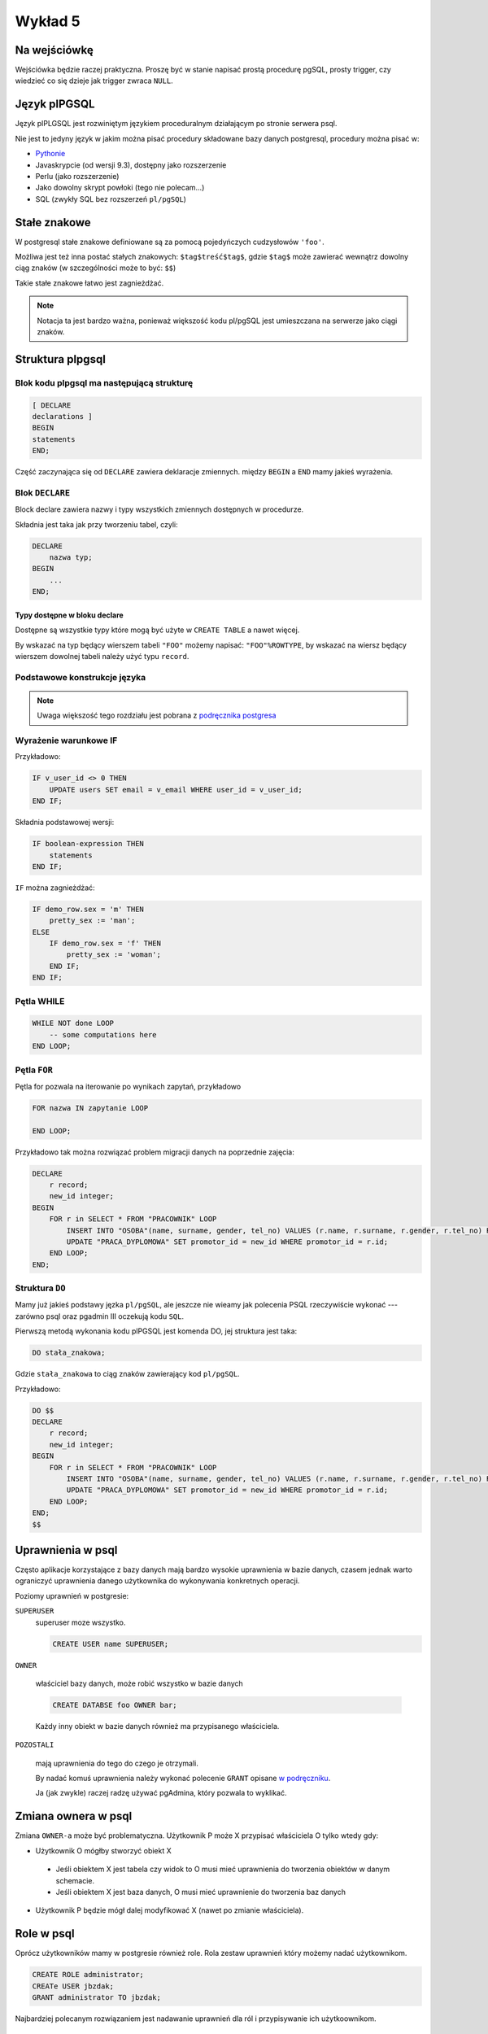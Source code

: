 Wykład 5
========

Na wejściówkę
-------------

Wejściówka będzie raczej praktyczna. Proszę być w stanie napisać
prostą procedurę pgSQL, prosty trigger, czy wiedzieć co się
dzieje jak trigger zwraca ``NULL``.

Język plPGSQL
-------------

Język plPLGSQL jest rozwiniętym językiem proceduralnym działającym
po stronie serwera psql.

Nie jest to jedyny język w jakim można pisać procedury składowane bazy danych
postgresql, procedury można pisać w:

* `Pythonie <http://www.postgresql.org/docs/9.3/static/plpython.html>`_
* Javaskrypcie (od wersji 9.3), dostępny jako rozszerzenie
* Perlu (jako rozszerzenie)
* Jako dowolny skrypt powłoki (tego nie polecam...)
* SQL (zwykły SQL bez rozszerzeń ``pl/pgSQL``)

Stałe znakowe
-------------
W postgresql stałe znakowe definiowane są za pomocą pojedyńczych
cudzysłowów ``'foo'``.

Możliwa jest też inna postać stałych znakowych:
``$tag$treść$tag$``, gdzie ``$tag$`` może
zawierać wewnątrz dowolny ciąg znaków (w szczególności może to być:
``$$``)

Takie stałe znakowe łatwo jest zagnieżdżać.

.. note::

    Notacja ta jest bardzo ważna, ponieważ większość kodu pl/pgSQL jest umieszczana
    na serwerze jako ciągi znaków.



Struktura plpgsql
------------------

Blok kodu plpgsql ma następującą strukturę
^^^^^^^^^^^^^^^^^^^^^^^^^^^^^^^^^^^^^^^^^^

.. code-block:: sql

    [ DECLARE
    declarations ]
    BEGIN
    statements
    END;

Część zaczynająca się od ``DECLARE`` zawiera deklaracje zmiennych.
między ``BEGIN`` a ``END`` mamy jakieś wyrażenia.


Blok ``DECLARE``
^^^^^^^^^^^^^^^^

Block declare zawiera nazwy i typy wszystkich zmiennych dostępnych w
procedurze.

Składnia jest taka jak przy tworzeniu tabel, czyli:

.. code-block:: sql

    DECLARE
        nazwa typ;
    BEGIN
        ...
    END;

Typy dostępne w bloku declare
*****************************

Dostępne są wszystkie typy które mogą być użyte w ``CREATE TABLE`` a nawet więcej.

By wskazać na typ będący wierszem tabeli ``"FOO"`` możemy napisać: ``"FOO"%ROWTYPE``,
by wskazać na wiersz będący wierszem dowolnej tabeli należy użyć typu ``record``.

Podstawowe konstrukcje języka
^^^^^^^^^^^^^^^^^^^^^^^^^^^^^

.. note::

    Uwaga większość tego rozdziału jest pobrana z
    `podręcznika postgresa <http://www.postgresql.org/docs/9.3/static/plpgsql-control-structures.html>`_

Wyrażenie warunkowe IF
^^^^^^^^^^^^^^^^^^^^^^

Przykładowo:

.. code-block:: sql

    IF v_user_id <> 0 THEN
        UPDATE users SET email = v_email WHERE user_id = v_user_id;
    END IF;


Składnia podstawowej wersji:

.. code-block:: sql

    IF boolean-expression THEN
        statements
    END IF;


``IF`` można zagnieżdżać:

.. code-block:: sql

    IF demo_row.sex = 'm' THEN
        pretty_sex := 'man';
    ELSE
        IF demo_row.sex = 'f' THEN
            pretty_sex := 'woman';
        END IF;
    END IF;

Pętla WHILE
^^^^^^^^^^^

.. code-block:: sql

    WHILE NOT done LOOP
        -- some computations here
    END LOOP;

Pętla ``FOR``
^^^^^^^^^^^^^
Pętla for pozwala na iterowanie po wynikach zapytań, przykładowo


.. code-block:: sql

    FOR nazwa IN zapytanie LOOP

    END LOOP;


Przykładowo tak można rozwiązać problem migracji danych na poprzednie
zajęcia:

.. code-block:: sql

    DECLARE
        r record;
        new_id integer;
    BEGIN
        FOR r in SELECT * FROM "PRACOWNIK" LOOP
            INSERT INTO "OSOBA"(name, surname, gender, tel_no) VALUES (r.name, r.surname, r.gender, r.tel_no) RETURNING id INTO new_id;
            UPDATE "PRACA_DYPLOMOWA" SET promotor_id = new_id WHERE promotor_id = r.id;
        END LOOP;
    END;

Struktura ``DO``
^^^^^^^^^^^^^^^^

Mamy już jakieś podstawy jęzka ``pl/pgSQL``, ale jeszcze nie wieamy jak
polecenia PSQL rzeczywiście wykonać ---
zarówno psql oraz pgadmin III oczekują kodu ``SQL``.

Pierwszą metodą wykonania kodu plPGSQL jest komenda DO, jej struktura jest taka:

.. code-block:: sql

   DO stała_znakowa;


Gdzie ``stała_znakowa`` to ciąg znaków zawierający kod ``pl/pgSQL``.

Przykładowo:

.. code-block:: sql

    DO $$
    DECLARE
        r record;
        new_id integer;
    BEGIN
        FOR r in SELECT * FROM "PRACOWNIK" LOOP
            INSERT INTO "OSOBA"(name, surname, gender, tel_no) VALUES (r.name, r.surname, r.gender, r.tel_no) RETURNING id INTO new_id;
            UPDATE "PRACA_DYPLOMOWA" SET promotor_id = new_id WHERE promotor_id = r.id;
        END LOOP;
    END;
    $$

Uprawnienia w psql
------------------
Często aplikacje korzystające z bazy danych mają bardzo wysokie
uprawnienia w bazie danych,
czasem jednak warto ograniczyć uprawnienia danego użytkownika do
wykonywania konkretnych operacji.

Poziomy uprawnień w postgresie:

``SUPERUSER``
    superuser moze wszystko.

    .. code-block:: sql

        CREATE USER name SUPERUSER;

``OWNER``

    właściciel bazy danych, może robić wszystko w bazie danych

    .. code-block:: sql

        CREATE DATABSE foo OWNER bar;

    Każdy inny obiekt w bazie danych również ma przypisanego
    właściciela.

``POZOSTALI``

    mają uprawnienia do tego do czego je otrzymali.

    By nadać komuś uprawnienia należy wykonać polecenie ``GRANT`` opisane
    `w podręczniku <http://www.postgresql.org/docs/8.1/static/sql-grant.html>`_.

    Ja (jak zwykle) raczej radzę używać pgAdmina, który
    pozwala to wyklikać.

Zmiana ownera w psql
--------------------

Zmiana ``OWNER-a`` może być problematyczna. Użytkownik P może X przypisać
właściciela O tylko wtedy gdy:

* Użytkownik O mógłby stworzyć obiekt X

 * Jeśli obiektem X jest tabela czy widok to O musi mieć uprawnienia do
   tworzenia obiektów w danym schemacie.
 * Jeśli obiektem X jest baza danych, O musi mieć uprawnienie do tworzenia
   baz danych

* Użytkownik P będzie mógł dalej modyfikować X (nawet po zmianie właściciela).


Role w psql
-----------


Oprócz użytkowników mamy w postgresie również role.
Rola zestaw uprawnień który możemy nadać użytkownikom.

.. code-block:: sql

    CREATE ROLE administrator;
    CREATe USER jbzdak;
    GRANT administrator TO jbzdak;

Najbardziej polecanym rozwiązaniem jest nadawanie uprawnień dla ról i przypisywanie
ich użytkoownikom.

Funkcje jako dodatkowa kontrola uprawnień
-----------------------------------------

Uprawnienia nadane przez ``GRANT`` czasem nie są wystarczająco
dokładne. Możemy zabronić danemu użytkownikowi edytowania danej tabeli.
ale nie możemy powiedzieć: "możesz edytować jeśli prawdziwy jest warunek
foo".

Powiedzmy że chcemy zaimplementować następującą funkcjonalność:

* Mamy tabele użytkowników, którzy dzielą się na dwie kategorie:
  użytkwonik i administrator.
* Użytkownicy ci nie mają nic wspólnego z bazą danych, są to
  użytkownicy jakiegoś systemu który korzysta z bazy danych.
* Na poziomie bazy danych chcemy ograniczyć dostęp użytkownika
  bazodanowego w taki sposób by mógł on edytować dane zwykłych
  użytkowników a nie mogł dotknąć administratorów.

Taki schemat dostępu nie jest możliwy do zaimplementowania za pomocą
poleceń grant. Można jednak go zaimplementować za pomocą funkcji
postgresql.

Funkcie postgresql zasadniczo mają uprawnienia użytkownika
który je wykonuje, jednak można je sonfigurować tak by wykonywały się
z uprawnieniami osoby która je zdefiniowała.

W takim wypadku użytkownik nie ma prawa modyfikować tabeli użytkownik, ma
natomiast prawo do wykonania procedury która pozwala na modyfikację
zwykłych użytkowników, ale nie zezwala na modyfikację administratorów.


Manipulacja użytkownikami (rolami)
----------------------------------

Role są zdefiniowane na poziomie klastra baz danych (danej instancji
``postgresql``). Użytkownik to rola, która może się logować.

.. code-block:: sql

    CREATE USER foo; -- Tworzenie użytkownika foo
    CREATE ROLE bar; -- Tworzenie roli bar
    GRANT bar to foo;  -- Nadanie foo uprawnień roli bar.

Uprawnienia logowania
^^^^^^^^^^^^^^^^^^^^^

Postgresql umożliwia dwie metody logowania do bazy danych, za pomocą
połączenia ``TCP/IP`` oraz za `pomocą gniazd linuksa
<http://en.wikipedia.org/wiki/Unix_file_types#Socket>`_ (u mnie gniazdo to jest w
``/var/run/postgresql/.s.PGSQL.5432``).

W pliku ``pg_hba.conf`` (u mnie jest on w
``/etc/postgresql/9.3/main/pg_hba.conf``), znajdują się opcje konfigurujące
metody audentykacji dla różnych użytkowników, baz i metod komunikacji.

Metody logowania są takie:

``reject``
    Powoduje odrzucenie prób logowania.
``trust``
    Powoduje że każda próba logowania się powiedzie (możemy określić
    na jakiego użytkownika się logujemy)
``peer``
    Działa dla logowania za pomocą plików gniazd, i powoduje że użytkownik
    systemu operacyjnego o nazwie XXX jest logowany na tego samego użytkownika
    w bazie danych.
``md5``
    Logowanie hasłem.
inne
    Są też inne metody.

Definiowanie funkcji SQL
------------------------

W zasadzie funkcje wykonywane na bazie danych wcale nie muszą być
fukcjami plpgsql, mogą zawierać zwykły kod SQL.

 Składania tworzenia funkcji:

.. code-block:: sql

    CREATE FUNCTION nazwa(lista parametrów) RETURNS zwracany typ
        'ciąg znaków definiujący ciało funkcji'
    LANGUAGE język
    ...;


Przykładowo:

.. code-block:: sql

    CREATE FUNCTION add(integer, integer) RETURNS integer
        AS 'select $1 + $2;'
        LANGUAGE SQL
        IMMUTABLE
        RETURNS NULL ON NULL INPUT;

Podana funkcja nie jest napisana w pl/pgSQL, ale w zwykłym sql. Takie
funkcje są zdecydowanie mniej potężne, ale trochę łatwiejsze do pisania.

Dodatkowo proszę zauważyć że parametry przekazywane są do ciała funkcji
za pomocą wyrażeń $1.

Proszę doczytać o ``IMMUTABLE``, ``STABLE``, ``VOLATILE`` `w podręczniku
<http://www.postgresql.org/docs/9.2/static/sql-createfunction.html>`_

Następny przykład:

.. code-block:: sql

    CREATE FUNCTION sales_tax(subtotal real) RETURNS real AS $$
    BEGIN
        RETURN subtotal * 0.06;
    END;
    $$ LANGUAGE plpgsql;

Funkcje trigger
---------------

Funkcje trigger to małe kawałki kodu które są wykonywane automatycznie
przy wykonywaniu operacji na tabelach. Na przykład trigger wykonywany
przed wstawieniem wiersza do tabeli.

Najpierw opiszę jak definujemy funkcje trigger, a potem jak przypina się
je do tabeli.

Funkcja trigger ma takie cechy:

* Nie przyjmuje argumentów
* Zwraca typ trigger
* Zwraca albo NULL albo obiekt o takiej strukturze jaką ma
  wiersz w danej tabeli

.. code-block:: sql

    CREATE FUNCTION emp_stamp() RETURNS trigger AS $body$
    BEGIN
        -- TREŚĆ TRIGGERA
    END;
    $body$ LANGUAGE plpgsql;


Wewnątrz triggera zdefiniowane jest mnóstwo magicznych
zmiennych, ale dwie są ważne: ``NEW``, ``OLD``,
które reprezentują odpowiedni nową wartość w wiersza danej tabeli, oraz
starą wartość tego wiersza. By wybrać czy zmodyfikować wartość w
``NEW`` i ``OLD`` należy wykonać: ``NEW.nazwa_kolumny``.

Przykład triggera

.. code-block:: sql

    CREATE TABLE emp (
        empname           text NOT NULL,
        salary            integer
    );

    CREATE TABLE emp_audit(
        operation         char(1)   NOT NULL,
        stamp             timestamp NOT NULL,
        userid            text      NOT NULL,
        empname           text      NOT NULL,
        salary integer
    );

    CREATE OR REPLACE FUNCTION process_emp_audit() RETURNS TRIGGER AS $emp_audit$
        BEGIN
            --
            -- Create a row in emp_audit to reflect the operation performed on emp,
            -- make use of the special variable TG_OP to work out the operation.
            --
            IF (TG_OP = 'DELETE') THEN
                INSERT INTO emp_audit SELECT 'D', now(), user, OLD.*;
                RETURN OLD;
            ELSIF (TG_OP = 'UPDATE') THEN
                INSERT INTO emp_audit SELECT 'U', now(), user, NEW.*;
                RETURN NEW;
            ELSIF (TG_OP = 'INSERT') THEN
                INSERT INTO emp_audit SELECT 'I', now(), user, NEW.*;
                RETURN NEW;
            END IF;
            RETURN NULL; -- result is ignored since this is an AFTER trigger
        END;
    $emp_audit$ LANGUAGE plpgsql;



Przypinanie triggerów do zapytań
---------------------------------

Tak zdefiniowany trigger oczywiście nic nie robi --- by włączyć triggera należy
przypiąć go do jakiejś tabeli. Żeby było ciekawiej możemy przypiąć go na wiele
sposobów:

* Trigger wykonywany przy ``INSERT``, dla każdego wiersza
* Trigger wykonywany przy ``UPDATE``, dla każdego wiersza
* Trigger wykonywany przy ``DELETE``, dla każdego wiersza
* Trigger wykonywany przy ``INSERT``, raz na zapytanie (modyfikujące wiele wierszy)
* Trigger wykonywany przy ``UPDATE``, raz na zapytanie (modyfikujące wiele wierszy)
* Trigger wykonywany przy ``DELETE``, raz na zapytanie (modyfikujące wiele wierszy)
* Trigger wykonywany przy ``TRUNCATE``, raz na zapytanie

Dodatkowo: trigger może być wykonywany:

* Przed wykonaniem zapytania (np. przed wykonaniem inserta)
* Po wykonaniu zapytania
* **Zamiast wykonania zapytania** --- to jest szczególnie ważne i pozwala
  całkowicie nadpisać logikę działania tabeli.

BEFORE i AFTER a kod triggera
^^^^^^^^^^^^^^^^^^^^^^^^^^^^^

Jeśli trigger jest zdefiniowany jako uruchamiany BEFORE,
to wartość którą zwraca kontroluje przebieg operacji na której jest
zdefiniowany. Jeśli zwróci NULL oznacza to że dana operacja
jest zatrzymywana (INSERT czy UPDATE nie dochodzi do skutku).
Jeśli zwróci cokolwiek innego, to co zwraca musi mieć taką strukturę
jak NEW i OLD i taka wartość zastępuje
wiersz zapisywany do tabeli w danej operacji.

Typowym rozwiązaniem jest modyfikacja (bądź nie) NEW i
zwrócenie go (zdecydowanie polecam `lekturę podręcznika
<http://www.postgresql.org/docs/9.2/static/plpgsql-trigger.html>`_.

Triggery AFTER powinny zwracać NULL.

Składnia przypinania triggerów do tabel
^^^^^^^^^^^^^^^^^^^^^^^^^^^^^^^^^^^^^^^^

.. code-block:: sql

    CREATE TRIGGER emp_audit
    AFTER INSERT OR UPDATE OR DELETE ON emp
        FOR EACH ROW EXECUTE PROCEDURE process_emp_audit();



Pełna składnia `tak zgadliście: w podręczniku
<http://www.postgresql.org/docs/9.2/static/sql-createtrigger.html>`_

